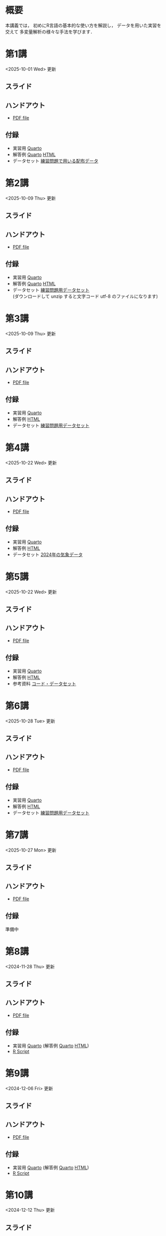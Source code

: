 #+HUGO_BASE_DIR: ./
#+HUGO_SECTION: page
#+HUGO_WEIGHT: auto
#+AUTHOR: Noboru Murata
#+LINK: github https://noboru-murata.github.io/statistical-data-analysis2/
#+LINK: githubraw https://raw.githubusercontent.com/noboru-murata/statistical-data-analysis2/refs/heads/master/docs/
#+STARTUP: hidestars content indent
# C-c C-e H A (generate MDs for all subtrees)

* 概要
:PROPERTIES:
:EXPORT_FILE_NAME: _index
:EXPORT_HUGO_SECTION: ./
:EXPORT_DATE: <2020-09-19 Sat>
:END:
本講義では，
初めにR言語の基本的な使い方を解説し，
データを用いた実習を交えて
多変量解析の様々な手法を学びます．

** COMMENT 講義資料
以下は統計データ解析 I・II の資料です．
1. Rの基礎編 [[github:pdfs/note1.pdf][(PDF)]] [[github:zips/script1.zip][(Rscript/Dataset)]] 
2. 確率と統計編 [[github:pdfs/note2.pdf][(PDF)]] [[github:zips/script2.zip][(Rscript/Dataset)]] 
3. 多変量解析編 [[github:pdfs/note3.pdf][(PDF)]] [[github:zips/script3.zip][(Rscript/Dataset)]] 
   (随時更新します)

特に統計データ解析IIでは「Rの基礎」と「多変量解析」を用います．
   
** COMMENT 参考資料
その他，必要な参考書等については講義中に指示します．

春期に開講する統計データ解析Iの資料は
[[https://noboru-murata.github.io/statistical-data-analysis1/][こちら]]
にあります．

* 第1講
:PROPERTIES:
:EXPORT_FILE_NAME: lecture01
:EXPORT_DATE: <2020-09-21 Mon>
:END:
<2025-10-01 Wed> 更新 
** スライド
#+hugo: {{< myslide base="statistical-data-analysis2" name="slide01" >}}
** ハンドアウト
- [[github:pdfs/slide01.pdf][PDF file]]
** 付録
- 実習用 [[githubraw:code/practice01.qmd][Quarto]]
- 解答例 [[githubraw:code/sample-code01.qmd][Quarto]] [[github:code/sample-code01.html][HTML]]
- データセット [[github:data/data01.zip][練習問題で用いる配布データ]]
  
* 第2講
:PROPERTIES:
:EXPORT_FILE_NAME: lecture02
:EXPORT_DATE: <2020-09-19 Sat>
:END:
<2025-10-09 Thu> 更新
** スライド
#+hugo: {{< myslide base="statistical-data-analysis2" name="slide02" >}}
** ハンドアウト
- [[github:pdfs/slide02.pdf][PDF file]]
** 付録
- 実習用 [[githubraw:code/practice02.qmd][Quarto]]
- 解答例 [[githubraw:code/sample-code02.qmd][Quarto]] [[github:code/sample-code02.html][HTML]]
- データセット [[github:data/data02.zip][練習問題用データセット]] \\
   (ダウンロードして unzip すると文字コード utf-8 のファイルになります)

* 第3講
:PROPERTIES:
:EXPORT_FILE_NAME: lecture03
:EXPORT_DATE: <2020-09-19 Sat>
:END:
<2025-10-09 Thu> 更新
** スライド
#+hugo: {{< myslide base="statistical-data-analysis2" name="slide03" >}}
** ハンドアウト
- [[github:pdfs/slide03.pdf][PDF file]]
** 付録
- 実習用 [[githubraw:code/practice03.qmd][Quarto]]
- 解答例 [[github:code/practice03.html][HTML]]
- データセット [[github:data/data03.zip][練習問題用データセット]]

* 第4講
:PROPERTIES:
:EXPORT_FILE_NAME: lecture04
:EXPORT_DATE: <2020-09-19 Sat>
:END:
<2025-10-22 Wed> 更新
** スライド
#+hugo: {{< myslide base="statistical-data-analysis2" name="slide04" >}}
** ハンドアウト
- [[github:pdfs/slide04.pdf][PDF file]]
** 付録
- 実習用 [[githubraw:code/practice04.qmd][Quarto]]
- 解答例 [[github:code/practice04.html][HTML]]
- データセット [[github:data/data04.zip][2024年の気象データ]]

* 第5講
:PROPERTIES:
:EXPORT_FILE_NAME: lecture05
:EXPORT_DATE: <2020-09-19 Sat>
:END:
<2025-10-22 Wed> 更新
** スライド
#+hugo: {{< myslide base="statistical-data-analysis2" name="slide05" >}}
** ハンドアウト
- [[github:pdfs/slide05.pdf][PDF file]]
** 付録
:PROPERTIES:
:ID:       126533CA-3724-4BBF-B0D0-2D0CE46F301E
:END:
- 実習用 [[githubraw:code/practice05.qmd][Quarto]]
- 解答例 [[github:code/practice05.html][HTML]]
- 参考資料 [[github:data/data05.zip][コード・データセット]]

* 第6講
:PROPERTIES:
:EXPORT_FILE_NAME: lecture06
:EXPORT_DATE: <2020-09-19 Sat>
:END:
<2025-10-28 Tue> 更新
** スライド
#+hugo: {{< myslide base="statistical-data-analysis2" name="slide06" >}}
** ハンドアウト
- [[github:pdfs/slide06.pdf][PDF file]]
** 付録
- 実習用 [[githubraw:code/practice06.qmd][Quarto]]
- 解答例 [[github:code/practice06.html][HTML]]
- データセット [[github:data/data06.zip][練習問題用データセット]]

* 第7講
:PROPERTIES:
:EXPORT_FILE_NAME: lecture07
:EXPORT_DATE: <2020-09-19 Sat>
:END:
<2025-10-27 Mon> 更新
** スライド
#+hugo: {{< myslide base="statistical-data-analysis2" name="slide07" >}}
** ハンドアウト
- [[github:pdfs/slide07.pdf][PDF file]]
** 付録
準備中
# - 実習用 [[githubraw:code/practice07.qmd][Quarto]] (解答例 [[githubraw:code/sample-code07.qmd][Quarto]] [[github:code/sample-code07.html][HTML]])
# - [[github:code/slide07.R][R Script]]

* 第8講
:PROPERTIES:
:EXPORT_FILE_NAME: lecture08
:EXPORT_DATE: <2020-09-19 Sat>
:END:
<2024-11-28 Thu> 更新
** スライド
#+hugo: {{< myslide base="statistical-data-analysis2" name="slide08" >}}
** ハンドアウト
- [[github:pdfs/slide08.pdf][PDF file]]
** 付録
- 実習用 [[githubraw:code/practice08.qmd][Quarto]] (解答例 [[githubraw:code/sample-code08.qmd][Quarto]] [[github:code/sample-code08.html][HTML]])
- [[github:code/slide08.R][R Script]]

* 第9講
:PROPERTIES:
:EXPORT_FILE_NAME: lecture09
:EXPORT_DATE: <2020-09-19 Sat>
:END:
<2024-12-06 Fri> 更新
** スライド
#+hugo: {{< myslide base="statistical-data-analysis2" name="slide09" >}}
** ハンドアウト
- [[github:pdfs/slide09.pdf][PDF file]]
** 付録
- 実習用 [[githubraw:code/practice09.qmd][Quarto]] (解答例 [[githubraw:code/sample-code09.qmd][Quarto]] [[github:code/sample-code09.html][HTML]])
- [[github:code/slide09.R][R Script]]

* 第10講
:PROPERTIES:
:EXPORT_FILE_NAME: lecture10
:EXPORT_DATE: <2020-09-19 Sat>
:END:
<2024-12-12 Thu> 更新
** スライド
#+hugo: {{< myslide base="statistical-data-analysis2" name="slide10" >}}
** ハンドアウト
- [[github:pdfs/slide10.pdf][PDF file]]
** 付録
- 実習用 [[githubraw:code/practice10.qmd][Quarto]] (解答例 [[githubraw:code/sample-code10.qmd][Quarto]] [[github:code/sample-code10.html][HTML]])
- [[github:code/slide10.R][R Script]]
- [[github:data/data10.zip][練習問題用データセット]]

* 第11講
:PROPERTIES:
:EXPORT_FILE_NAME: lecture11
:EXPORT_DATE: <2020-09-19 Sat>
:END:
<2024-12-27 Fri> 更新
** スライド
#+hugo: {{< myslide base="statistical-data-analysis2" name="slide11" >}}
** ハンドアウト
- [[github:pdfs/slide11.pdf][PDF file]]
** 付録
- 実習用 [[githubraw:code/practice11.qmd][Quarto]] (解答例 [[githubraw:code/sample-code11.qmd][Quarto]] [[github:code/sample-code11.html][HTML]])
- [[github:code/slide11.R][R Script]]

* 第12講
:PROPERTIES:
:EXPORT_FILE_NAME: lecture12
:EXPORT_DATE: <2020-09-19 Sat>
:END:
<2024-12-25 Wed> 更新
** スライド
#+hugo: {{< myslide base="statistical-data-analysis2" name="slide12" >}}
** ハンドアウト
- [[github:pdfs/slide12.pdf][PDF file]]
** 付録
- 実習用 [[githubraw:code/practice12.qmd][Quarto]] (解答例 [[githubraw:code/sample-code12.qmd][Quarto]] [[github:code/sample-code12.html][HTML]])
- [[github:code/slide12.R][R Script]]

* 第13講
:PROPERTIES:
:EXPORT_FILE_NAME: lecture13
:EXPORT_DATE: <2020-09-19 Sat>
:END:
<2025-01-05 Sun> 更新
** スライド
#+hugo: {{< myslide base="statistical-data-analysis2" name="slide13" >}}
** ハンドアウト
- [[github:pdfs/slide13.pdf][PDF file]]
** 付録
- 実習用 [[githubraw:code/practice13.qmd][Quarto]] (解答例 [[githubraw:code/sample-code13.qmd][Quarto]] [[github:code/sample-code13.html][HTML]])
- [[github:code/slide13.R][R Script]]

# - [[github:code/slide13_supplement.R][補足のRScript]]

# * COMMENT 講義14
#   :PROPERTIES:
#   :EXPORT_FILE_NAME: lecture14
#   :EXPORT_DATE: <2020-09-19 Sat>
#   :END:
#   準備中
# ** COMMENT スライド
#    #+html: {{< myslide base="statistical-data-analysis2" name="slide14" >}}
# ** COMMENT ハンドアウト
#    - [[github:pdfs/slide14.pdf][PDF file]]


* 講義資料
:PROPERTIES:
:EXPORT_FILE_NAME: notes
:EXPORT_DATE: <2023-03-31 Fri>
:END:
<2023-03-31 Fri> 更新

以下は統計データ解析 I・II の講義資料(随時更新)です．
1. R の基礎編 [[github:pdfs/note1.pdf][(PDF)]] [[github:zips/script1.zip][(Rscript/Dataset)]] 
2. 確率と統計編 [[github:pdfs/note2.pdf][(PDF)]] [[github:zips/script2.zip][(Rscript/Dataset)]] 
3. 多変量解析編 [[github:pdfs/note3.pdf][(PDF)]] [[github:zips/script3.zip][(Rscript/Dataset)]] 

特に統計データ解析IIでは「Rの基礎」と「多変量解析」を用います．
   
春期に開講する統計データ解析Iの資料は
[[https://noboru-murata.github.io/statistical-data-analysis1/][こちら]]
にあります．

* 動画記録
:PROPERTIES:
:EXPORT_FILE_NAME: record
:EXPORT_DATE: <2022-10-09 Sun>
:ID:       71EEA7E3-75A0-4AB6-A547-C892A3D710FD
:END:
<2025-10-25 Sat> 更新

講義の進捗に合わせて追加します
- [[https://u-tokyo-ac-jp.zoom.us/rec/share/zzOeePEhBZqa7pFJZtTC8cgS2q9CguiCW-piAvfFK41WLenHrg-L4Dp6MyK-6UDN.8OHjsDncpb8yOTV5?startTime=1759478726000][第1講 (2025年10月3日)]]
- [[https://u-tokyo-ac-jp.zoom.us/rec/share/k9SeotKPLmx8iwyIsumlm8o2FbICb3N0bq-aoKyjB_3tKx6fd1hV14i4WgPyk6Wh.kRdhV9Hn3UN4NfaH?startTime=1760083233000][第2講 (2025年10月10日)]]
- [[https://u-tokyo-ac-jp.zoom.us/rec/share/mUygKiou0O8vrfEUV7_y_4Sknb-ZjUrS05_y-oAd_LtYYAMYs8fHoaHhuSofrqAv.cv8zZd3g-UzckIjI?startTime=1760688035000][第3講 (2025年10月17日)]]
- [[https://u-tokyo-ac-jp.zoom.us/rec/share/sFdQNXLxO2Z3U3iy_4JmthKDdaCKnA5pEUlqwO371ncRuN2CVYGFkx9l6mv4b1Ep.ZCZXTBVm6KS7f1Ey?startTime=1761292845000][第4講 (2025年10月24日)]]
- 第5講 (2025年10月31日)
- 第6講 (2025年11月7日)
- 第7講 (2025年11月14日)
- 第8講 (2025年11月28日)
- 第9講 (2025年12月5日)
- 第10講 (2025年12月12日)
- 第11講 (2025年12月19日)
- 第12講 (2025年12月26日)
- 第13講 (2026年1月9日)

# -----
# 以下は2024年度の記録
# - [[https://u-tokyo-ac-jp.zoom.us/rec/share/wVGzpxCui2uiQbrPf_kpBwOsDL13oIcGSjOAjv7cSz4hK9Yuxl0EvzqTLW_kbcJu.APVWLSozMn2nCmvc?startTime=1728028894000][第1講 (2024年10月4日)]]
# - [[https://u-tokyo-ac-jp.zoom.us/rec/share/g_oEK04oEeGB85ARxvEQ0a-II15Acqu_NOp_NSpLMXllGwlw13t_J8SapdK1hnfv.O_nn0M97ejkpNevi?startTime=1728633622000][第2講 (2024年10月11日)]]
# - [[https://u-tokyo-ac-jp.zoom.us/rec/share/g2sJbJPCLYZ9ffPF_QZQLqNJ-ZyJHfaN2FL5_Tr8G0iRKOd1DTrOB_Z8B0Nsu6GR.4uAfi4YjdwhX8Kk4?startTime=1729238416000][第3講 (2024年10月18日)]]
# - [[https://u-tokyo-ac-jp.zoom.us/rec/share/Ffm5o57-fsKDQ-NsxyQG3Ubjhbj0EZflj2UIyjw9UZup2CGOXiHmWbJVq0j4k0O_.ULB6P4mjy7H1irgx?startTime=1729842930000][第4講 (2024年10月25日)]]
# - [[https://u-tokyo-ac-jp.zoom.us/rec/share/UmbBq2xTQk_gs29YvZTJDqyQhY5unzW5YoZjscVVX2ZYgKsrLogeLmTjeUXJVJQr.WbRADRg1t8M8YniH?startTime=1730447731000][第5講 (2024年11月1日)]]
# - [[https://u-tokyo-ac-jp.zoom.us/rec/share/JRSNZMAi5LBc16HHEViC9SCiggqg8tT6BpGx3-PYzfj7Uarl-fsSKBAjzvB-N49a.ujhR559eYZVTDOHv?startTime=1731052533000][第6講 (2024年11月8日)]]
# - [[https://u-tokyo-ac-jp.zoom.us/rec/share/9dEk7q7Tz1dVNAbxhmTWE6vk4Ol7PQvVLgmorENofDSf1cE7onTjcEFYBqfZBLTP.-k-yuuE7kkOrT3LF?startTime=1731657358000][第7講 (2024年11月15日)]]
# - [[https://u-tokyo-ac-jp.zoom.us/rec/share/_c8LHP_nFNwwbzSK8svkD_kAklgO1Hc4vdlX1yuBj-n2OFn2DMBieuGzy3FiCs4q.jm1-PwTCpDna9CJY?startTime=1732867112000][第8講 (2024年11月29日)]]
# - [[https://u-tokyo-ac-jp.zoom.us/rec/share/bLbpHUiUn_etq2LZ5VmSvjVblU1VDgoiMhuMITds5OrTIeJiTnZTVV0H-56hdH13.WAMHksY6m5uyEDXr?startTime=1733471735000][第9講 (2024年12月6日)]]
# - [[https://u-tokyo-ac-jp.zoom.us/rec/share/RSGXwlpo0kakgY0oq5IBs7VJdvcXycDEpD6puSEx3cViKk9Y3QsmP9Xq4xt8S8MU.R0bsL9FaDinIm3Io?startTime=1734076583000][第10講 (2024年12月13日)]]
# - [[https://u-tokyo-ac-jp.zoom.us/rec/share/L4bIOXZmZFaf36kALcoSuLfM4vyDO-JioLMRzgaq3GAo8hzdSF5d8FVZl8Po5XF2.8kBTLEwMcHlYJViB?startTime=1734681338000][第11講 (2024年12月20日)]]
# - [[https://u-tokyo-ac-jp.zoom.us/rec/share/S6aURDAwk2laPMhrIF1Xye_leKYA13rpxNYcQRbwCMw4bOOzCL0kn-jNDWyd9SgL.l7-hiowImqeWliON?startTime=1735286202000][第12講 (2024年12月27日)]]
# - [[https://u-tokyo-ac-jp.zoom.us/rec/share/_0eCl97nxLlIixORwwpntvSxUMYksJXLZyU8HAitAGUnO6NP26lSe0CC7vi_f4LH.Upz6XLtZz7eOGrP9?startTime=1736495742000][第13講 (2025年1月10日)]]

# -----
# 以下は2023年度の記録
# - [[https://u-tokyo-ac-jp.zoom.us/rec/share/FY0GSw0VlglrqDt-131OjUfY8y4WX5_xMI6a2Yk5eMQuY66g3AunD7wTxL86nJrn.0xDdtPcLRbkKvKia?startTime=1696578607000][第1講 (2023年10月6日)]]
# - [[https://u-tokyo-ac-jp.zoom.us/rec/share/6wegj0rxNSKXoQ6RBvIsf2zLPShZxJjqyH2J-oFJSosX90uiPI8CWz23zQMzvdzJ.kW9koz0qHyZDw1qJ?startTime=1697183439000][第2講 (2023年10月13日)]]
# - [[https://u-tokyo-ac-jp.zoom.us/rec/share/JEeU1YBmTRZtrAA2933w4FiZ5GucJJdm_wIreiqGBj5lqBauWIFzp75s-Z-6r_ie.UB3oz3ZW67jdMeXq?startTime=1697788209000][第3講 (2023年10月20日)]]
# - [[https://u-tokyo-ac-jp.zoom.us/rec/share/nyH7vqWp_En6m0gmKg3gbtg8f-nItwsGozTWanra_9ExQaZqVR9nG7Z2XziamcV7.GlaNIrDhEvQa6RzY?startTime=1698393054000][第4講 (2023年10月27日)]]
# - [[https://u-tokyo-ac-jp.zoom.us/rec/share/YSD0FXn35mY2ELH9MbprRjYfFWJOFKXz_9YLlP2HRYwOcMzWiLptpq7BqvtI-XLP.MJnF86780MEzLcTB?startTime=1699602618000][第5講 (2023年11月10日)]]
# - [[https://u-tokyo-ac-jp.zoom.us/rec/share/Wj4eZkxVMuzvdITrMW13KNH1zBI9QAVwph_k3BPNg26fweuGDQtSL6McbX1FBHKY.h1sTP2zRAKDlTLHo?startTime=1700207480000][第6講 (2023年11月17日)]]
# - [[https://u-tokyo-ac-jp.zoom.us/rec/share/tB1F3cSUv_tAsrReepuuyee7FHSsQw2ikXzQnnOqB7BKch4wzEvqjifjf8V4_GG-.3E-jVTVLoaEIKFqC?startTime=1701417066000][第7講 (2023年12月1日)]]
# - [[https://u-tokyo-ac-jp.zoom.us/rec/share/csy53tXx8v9wb3PO5AHB27X5KjpOoAMUdTrf_HIovbscVuq5u0uwDFxBzdU-wVnC.kOaOEFDUCIVIX58P?startTime=1702021838000][第8講 (2023年12月8日)]]
# - [[https://u-tokyo-ac-jp.zoom.us/rec/share/1um05R2uiZ3TwlkukGoYkXF7TNxvNI-zMv3OMd7NM5VqBgaUd7foPen2O-7BihkY.VUlpSQalYRU3GFED?startTime=1702626685000][第9講 (2023年12月15日)]]
# - [[https://u-tokyo-ac-jp.zoom.us/rec/share/ZHh_lkXg-5Hsi1-4VaA-tI4Yd0l9JGhizeEO6AI8Ij2yA1YNwmrx1TXZMFiJfWxe.5Ukmgr_QTU-jV70r?startTime=1704425205000][第10講 (2023年12月22日)]]
# - [[https://u-tokyo-ac-jp.zoom.us/rec/share/SPQtDhEDexBWSM2rw_hPokOpg8zKJGP1UZxCiLvMza_qM2drXD9IdOsNsVLUHMOO.86d5zIrky92dzmHT?startTime=1704441057000][第11講 (2024年1月5日)]]
# - [[https://u-tokyo-ac-jp.zoom.us/rec/share/fd-bQB8kK6wA9T9_WRL1dojj6NbNFHt5PRt9VKXtQd6-pxJnHlzzPXowPeYIo-ha.PmrcOvYEYVpixEJ0?startTime=1705650696000][第12講 (2024年1月19日)]]
# - [[https://u-tokyo-ac-jp.zoom.us/rec/share/8ZJnEMFh0pe-RD2h6t5QPdiPzDN_79rp3uFsiUuGTdPTNpCYeNoffHwIvXFPpfe8.pzt65rsbDQVgXgB8?startTime=1706255437000][第13講 (2024年1月26日)]]
# -----
# 昨年度の記録
# - [[https://u-tokyo-ac-jp.zoom.us/rec/share/i7MJgFbB5sjRHfGDhPTHaB_UJI63xhZrIpFB9jLlI1AI4qTA4V_tV6f8nLLYzibw.MwUeY1ATEEexDbU0?startTime=1665129002000][第1講 (2022年10月7日)]]
# - 第2講 (2022年10月14日) 録画ミスのため公開動画はありません
# - [[https://u-tokyo-ac-jp.zoom.us/rec/share/kJSj3YH2jX_GH_W2QCGU230BuE7yaH1HDvaSDHZFlQxFnUn06Wk6oB3A0xpLPMGG.HiRjV5CHhKlm-VzZ?startTime=1666338598000][第3講 (2022年10月21日)]]
# - [[https://u-tokyo-ac-jp.zoom.us/rec/share/nNH4N21O9NDYUQOpbEOWmb4E24XyNhrcD8iiVFb_utZcFJJvGPC-CTUIWA_Jde9U.GOlXOW3-jrVqTBOU?startTime=1666943408000][第4講 (2022年10月28日)]]
# - [[https://u-tokyo-ac-jp.zoom.us/rec/share/KHnWqPh1ZcgXfAzSwewctirJMnl0Pc17xTgE1ETMATJGnH9_MQgmkTfxoXG7VVhb._UYmQl0_gViuYgHc?startTime=1667548207000][第5講 (2022年11月4日)]]
# - [[https://u-tokyo-ac-jp.zoom.us/rec/share/6ZVnYgUan37gOkxOQqzAAiXqtJ-WVnsYxsM_1ak7iD4DaKJmTgtKWLfpwQGSDnhd.qlHs2CUoU4GYfsuf?startTime=1668153301000][第6講 (2022年11月11日)]]
# - [[https://u-tokyo-ac-jp.zoom.us/rec/share/EbkVXzokpLV6qyj_5olP9vrXoX-ImxlvlzvBL5ZXIaji3zUPBjdLL6C0YYzRABS9.quRMMflb5bhBsOsL?startTime=1668758092000][第7講 (2022年11月18日)]]
# - [[https://u-tokyo-ac-jp.zoom.us/rec/share/jR1m1wTEesEAJSq7VHLOJgGuy6vPD2yfDBsVpTlbhG7DcO_q6EPXlSqXyM39cT3C.FJcEzjhVinzOZvui?startTime=1669362902000][第8講 (2022年11月25日)]]
# - [[https://u-tokyo-ac-jp.zoom.us/rec/share/D4fOVdaOG-Bwm3jqQVGkor3rNC9BmOEM6Yzf0IUMxyz5HFQb6RvZfYrUg94YCID_.XXpPTolmbPj9q1Ch?startTime=1669967699000][第9講 (2022年12月2日)]]
# - [[https://u-tokyo-ac-jp.zoom.us/rec/share/2bjqctXC4rh7lAZM9XNBJJ-5gk7reLMMtskt5Dro218CZx5QlSjWrHkk4s2Dk5S7.L-qu0mvv4BlxSXvs?startTime=1670572506000][第10講 (2022年12月9日)]]
# - [[https://u-tokyo-ac-jp.zoom.us/rec/share/ox8Oue4adq9WsAcI86SMwYApCvNzAWBJ5nWaQ4RNxx1D2gtFht4HW0DPO4JW_0tx.cJJdD4oNSCBRVFio?startTime=1671177296000][第11講 (2022年12月16日)]]
# - [[https://u-tokyo-ac-jp.zoom.us/rec/share/4gBA7hIxoAS9iinpT6yVrXZ5Bn3STH9Pry5vrh9tedxi_72y-VXRLjiir1kZqmKo.ZLk7n6__jWlO5FTZ?startTime=1671782094000][第12講 (2022年12月23日)]]
# - [[https://u-tokyo-ac-jp.zoom.us/rec/share/-h0WsX8rXLJy6gkBYFwhiWoH6GglL7_zlCPjih7IsWTrehHslLnlFbuOPexjjv16.XBqcucl1ztSmikQV?startTime=1672991694000][第13講 (2023年1月6日)]]


# * COMMENT 講義13
#   :PROPERTIES:
#   :EXPORT_FILE_NAME: lecture13
#   :EXPORT_DATE: <2020-09-19 Sat>
#   :END:
#   準備中
# ** COMMENT スライド
#    #+html: {{< myslide base="statistical-data-analysis1" name="slide13" >}}
# ** COMMENT ハンドアウト
#    - [[github:pdfs/slide13.pdf][PDF file]]
# ** COMMENT 解答例
#    - [[github:code/slide13.R][RScript]]

# * COMMENT 講義14
#   :PROPERTIES:
#   :EXPORT_FILE_NAME: lecture14
#   :EXPORT_DATE: <2020-09-19 Sat>
#   :END:
#   準備中
# ** COMMENT スライド
#    #+html: {{< myslide base="statistical-data-analysis1" name="slide14" >}}
# ** COMMENT ハンドアウト
#    - [[github:pdfs/slide14.pdf][PDF file]]
# ** COMMENT 解答例
#    - [[github:code/slide14.R][RScript]]


* COMMENT お知らせの雛形
:PROPERTIES:
:EXPORT_HUGO_SECTION: ./post
:EXPORT_FILE_NAME: post0
:EXPORT_DATE: <2020-09-21 Mon>
:END:

* R/RStudioの導入方法
:PROPERTIES:
:EXPORT_HUGO_SECTION: ./post
:EXPORT_FILE_NAME: post1
:EXPORT_DATE: <2023-03-31 Fri>
:END:
** スライド
#+hugo: {{< myslide base="statistical-data-analysis2" name="install" >}}
** ハンドアウト   
- [[github:pdfs/install.pdf][PDF file]]

* スライドの使い方
:PROPERTIES:
:EXPORT_HUGO_SECTION: ./post
:EXPORT_FILE_NAME: post2
:EXPORT_DATE: <2020-09-21 Mon>
:END:
スライドは
[[https://revealjs.com][reveal.js]]
を使って作っています．
  
スライドを click して "?" を入力すると
shortcut key が表示されますが，
これ以外にも以下の key などが使えます．

** フルスクリーン
- f フルスクリーン表示
- esc 元に戻る
** COMMENT 黒板
- w スライドと黒板の切り替え (toggle)
- x/y チョークの色の切り替え (巡回)
- c 消去
** COMMENT メモ書き
- e 編集モードの切り替え (toggle)
- x/y ペンの色の切り替え (巡回)
- c 消去

* Quartoの使い方
:PROPERTIES:
:EXPORT_HUGO_SECTION: ./post
:EXPORT_FILE_NAME: post3
:EXPORT_DATE: <2024-10-10 Thu>
:END:
** スライド
#+hugo: {{< myslide base="statistical-data-analysis2" name="quarto" >}}
** ハンドアウト   
- [[github:pdfs/quarto.pdf][PDF file]]


* COMMENT ローカル変数
# Local Variables:
# eval: (org-hugo-auto-export-mode)
# End:
